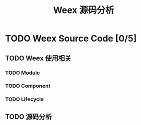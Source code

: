 #+TITLE: Weex 源码分析
#+TODO: TODO(t) DOING(d!) PAUSE(p!) RESUME(r!) | DONE(e)

* TODO Weex Source Code [0/5]
  :PROPERTIES:
  :COOKIE_DATA: todo recursive
  :END:

** TODO Weex 使用相关

*** TODO Module

*** TODO Component

*** TODO Lifecycle

** TODO 源码分析
